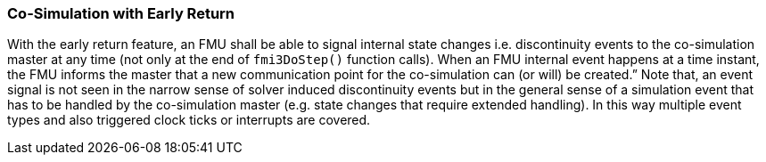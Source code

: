 === Co-Simulation with Early Return [[co-simulation-with-early-return]]
:DOSTEP: fmi3DoStep()
 
With the early return feature, an FMU shall be able to signal internal state changes i.e. discontinuity events to the co-simulation master at any time (not only at the end of `{DOSTEP}` function calls). 
When an FMU internal event happens at a time instant, the FMU informs the master that a new communication point for the co-simulation can (or will) be created.” 
Note that, an event signal is not seen in the narrow sense of solver induced discontinuity events but in the general sense of a simulation event that has to be handled by the co-simulation master (e.g. state changes that require extended handling).
In this way multiple event types and also triggered clock ticks or interrupts are covered.

